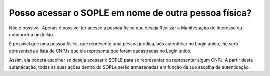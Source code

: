 Posso acessar o SOPLE em nome de outra pessoa física? 
=================================================================

Não é possível. Apenas é possível ter acesso a pessoa física que deseja Realizar a Manifestação de Interesse ou concorrer a um leilão. 

É possível que uma pessoa física, que represente uma pessoa jurídica, aós autentticar no Login único, lhe será apresentada a lista de CNPJs que ela representa que foram cadastradas no Login único. 

Assim, ela  poderá escolher se deseja acessar o SOPLE para se representar ou representar algum CNPJ. A partir desta autenticação, todas as suas ações dentro do SOPLe serão armazenadas em função da sua escolha de autenticação. 
